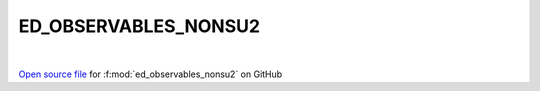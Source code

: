 ED_OBSERVABLES_NONSU2
=====================================
 
.. raw:: html
   :file:  ../graphs/ed_observables_nonsu2.html
 
|
 
`Open source file <https://github.com/EDIpack/EDIpack2.0/tree/parse_umatrix/src/singlesite/ED_NONSU2/ED_OBSERVABLES_NONSU2.f90>`_ for :f:mod:`ed_observables_nonsu2` on GitHub
 
